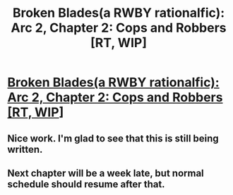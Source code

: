 #+TITLE: Broken Blades(a RWBY rationalfic): Arc 2, Chapter 2: Cops and Robbers [RT, WIP]

* [[https://www.fanfiction.net/s/12466638/15/Broken-Blades][Broken Blades(a RWBY rationalfic): Arc 2, Chapter 2: Cops and Robbers [RT, WIP]]]
:PROPERTIES:
:Author: avret
:Score: 11
:DateUnix: 1507687474.0
:DateShort: 2017-Oct-11
:END:

** Nice work. I'm glad to see that this is still being written.
:PROPERTIES:
:Author: Overmind_Slab
:Score: 2
:DateUnix: 1507749005.0
:DateShort: 2017-Oct-11
:END:


** Next chapter will be a week late, but normal schedule should resume after that.
:PROPERTIES:
:Author: avret
:Score: 1
:DateUnix: 1507690837.0
:DateShort: 2017-Oct-11
:END:
